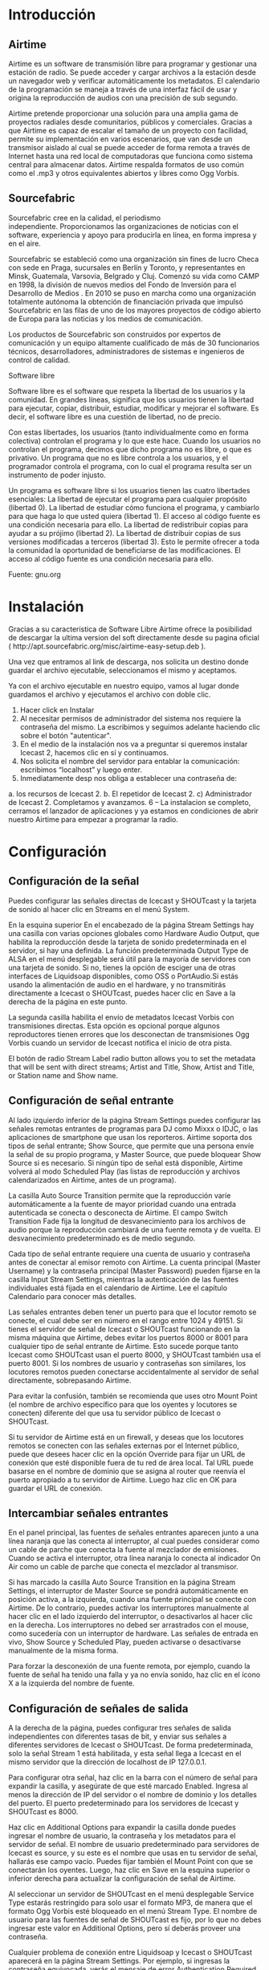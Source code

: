 * Introducción

** Airtime

Airtime es un software de transmisión libre para programar y gestionar una
estación de radio. Se puede acceder y cargar archivos a la estación desde un
navegador web y verificar automáticamente los metadatos. El calendario de la
programación se maneja a través de una interfaz fácil de usar y origina la
reproducción de audios con una precisión de sub segundo.


Airtime pretende proporcionar una solución para una amplia gama de proyectos
radiales desde comunitarios, públicos y comerciales. Gracias a que Airtime
es capaz de escalar el tamaño de un proyecto con facilidad, permite su
implementación en varios escenarios, que van desde un transmisor aislado al
cual se puede acceder de forma remota a través de Internet hasta una red
local de computadoras que funciona como sistema central para almacenar
datos. Airtime respalda formatos de uso común como el .mp3 y otros
equivalentes abiertos y libres como Ogg Vorbis.


** Sourcefabric

Sourcefabric cree en la calidad, el periodismo independiente. Proporcionamos
las organizaciones de noticias con el software, experiencia y apoyo para
producirla en línea, en forma impresa y en el aire.

Sourcefabric se estableció como una organización sin fines de lucro Checa
con sede en Praga, sucursales en Berlín y Toronto, y representantes en
Minsk, Guatemala, Varsovia, Belgrado y Cluj. Comenzó su vida como CAMP en
1998, la división de nuevos medios del Fondo de Inversión para el Desarrollo
de Medios . En 2010 se puso en marcha como una organización totalmente
autónoma la obtención de financiación privada que impulsó Sourcefabric en
las filas de uno de los mayores proyectos de código abierto de Europa para
las noticias y los medios de comunicación.

Los productos de Sourcefabric son construidos por expertos de comunicación y
un equipo altamente cualificado de más de 30 funcionarios técnicos,
desarrolladores, administradores de sistemas e ingenieros de control de
calidad.


Software libre

Software libre es el software que respeta la libertad de los usuarios y la
comunidad. En grandes líneas, significa que los usuarios tienen la libertad
para ejecutar, copiar, distribuir, estudiar, modificar y mejorar el
software. Es decir, el software libre es una cuestión de libertad, no de
precio. 

Con estas libertades, los usuarios (tanto individualmente como en forma
colectiva) controlan el programa y lo que este hace. Cuando los usuarios no
controlan el programa, decimos que dicho programa no es libre, o que es
privativo. Un programa que no es libre controla a los usuarios, y el
programador controla el programa, con lo cual el programa resulta ser un
instrumento de poder injusto.

Un programa es software libre si los usuarios tienen las cuatro libertades esenciales:
La libertad de ejecutar el programa para cualquier propósito (libertad 0).
La libertad de estudiar cómo funciona el programa, y cambiarlo para que haga lo que usted quiera (libertad 1). El acceso al código fuente es una condición necesaria para ello.
La libertad de redistribuir copias para ayudar a su prójimo (libertad 2).
La libertad de distribuir copias de sus versiones modificadas a terceros (libertad 3). Esto le permite ofrecer a toda la comunidad la oportunidad de beneficiarse de las modificaciones. El acceso al código fuente es una condición necesaria para ello.

Fuente: gnu.org

* Instalación

Gracias a su caracteristica de Software Libre Airtime ofrece la posibilidad
de descargar la ultima version del soft directamente desde su pagina oficial
( http://apt.sourcefabric.org/misc/airtime-easy-setup.deb ).   

Una vez que entramos al link de descarga, nos solicita un destino donde
guardar el archivo ejecutable, seleccionamos el mismo y aceptamos. 

Ya con el archivo ejecutable en nuestro equipo, vamos al lugar donde 
guardamos el archivo y ejecutamos el archivo con doble clic. 


1. Hacer click en Instalar
2. Al necesitar permisos de administrador del sistema nos requiere la
   contraseña del mismo. La escribimos y seguimos adelante haciendo clic
   sobre el botón "autenticar".
3. En el medio de la instalación nos va a preguntar si queremos instalar
   Icecast 2, hacemos clic en sí y continuamos.
4. Nos solicita el nombre del servidor para entablar la comunicación: escribimos “localhost” y luego enter.
5. Inmediatamente desp nos obliga a establecer una contraseña de:
a. los recursos de Icecast 2.
b. El repetidor de Icecast 2.
c) Administrador de Icecast 2.
Completamos y avanzamos.
6 – La instalacion se completo, cerramos el lanzador de aplicaciones y ya
estamos en condiciones de abrir nuestro Airtime para empezar a programar la
radio.
* Configuración
** Configuración de  la señal


Puedes configurar las señales directas de Icecast y SHOUTcast y la tarjeta
de sonido al hacer clic en Streams en el menú System.


En la esquina superior En el encabezado de la página Stream Settings hay una
casilla con varias opciones globales como Hardware Audio Output, que
habilita la reproducción desde la tarjeta de sonido predeterminada en el
servidor, si hay una definida. La función predeterminada Output Type de ALSA
en el menú desplegable será útil para la mayoría de servidores con una
tarjeta de sonido. Si no, tienes la opción de esciger una de otras
interfaces de Liquidsoap disponibles, como OSS o PortAudio.Si estás usando
la alimentación de audio en el hardware, y no transmitirás directamente a
Icecast o SHOUTcast, puedes hacer clic en Save a la derecha de la página en
este punto.


La segunda casilla habilita el envío de metadatos Icecast Vorbis con
transmisiones directas. Esta opción es opcional porque algunos reproductores
tienen errores que los desconectan de transmisiones Ogg Vorbis cuando un
servidor de Icecast notifica el inicio de otra pista.


El botón de radio Stream Label radio button allows you to set the metadata
that will be sent with direct streams; Artist and Title, Show, Artist and
Title, or Station name and Show name. 




** Configuración de señal entrante


Al lado izquierdo inferior de la página Stream Settings puedes configurar
las señales remotas entrantes de programas para DJ como Mixxx o IDJC, o las
aplicaciones de smartphone que usan los reporteros. Airtime soporta dos
tipos de señal entrante; Show Source, que permite que una persona envíe la
señal de su propio programa, y Master Source, que puede bloquear Show Source
si es necesario. Si ningún tipo de señal está disponible, Airtime volverá al
modo Scheduled Play (las listas de reproducción y archivos calendarizados en
Airtime, antes de un programa).


La casilla Auto Source Transition permite que la reproducción varíe
automáticamente a la fuente de mayor prioridad cuando una entrada
autenticada se conecta o desconecta de Airtime. El campo Switch Transition
Fade fija la longitud de desvanecimiento para los archivos de audio porque
la reproducción cambiará de una fuente remota y de vuelta. El
desvanecimiento predeterminado es de medio segundo.


Cada tipo de señal entrante requiere una cuenta de usuario y contraseña
antes de conectar al emisor remoto con Airtime. La cuenta principal (Master
Username) y la contraseña principal (Master Password) pueden fijarse en la
casilla Input Stream Settings, mientras la autenticación de las fuentes
individuales está fijada en el calendario de Airtime. Lee el capítulo
Calendario para conocer más detalles.


Las señales entrantes deben tener un puerto para que el locutor remoto se
conecte, el cual debe ser en número en el rango entre 1024 y 49151. Si
tienes el servidor de señal de Icecast o SHOUTcast funcionando en la misma
máquina que Airtime, debes evitar los puertos 8000 or 8001 para cualquier
tipo de señal entrante de Airtime. Esto sucede porque tanto Icecast como
SHOUTcast usan el puerto 8000, y SHOUTcast también usa el puerto 8001. Si
los nombres de usuario y contraseñas son similares, los locutores remotos
pueden conectarse accidentalmente al servidor de señal directamente,
sobrepasando Airtime.


Para evitar la confusión, también se recomienda que uses otro Mount Point
(el nombre de archivo específico para que los oyentes y locutores se
conecten) diferente del que usa tu servidor público de Icecast o SHOUTcast.




Si tu servidor de Airtime está en un firewall, y deseas que los locutores
remotos se conecten con las señales externas por el Internet público, puede
que desees hacer clic en la opción Override para fijar un URL de conexión
que esté disponible fuera de tu red de área local. Tal URL puede basarse en
el nombre de dominio que se asigna al router que reenvía el puerto apropiado
a tu servidor de Airtime. Luego haz clic en OK para guardar el URL de
conexión.


** Intercambiar señales entrantes

En el panel principal, las fuentes de señales entrantes aparecen junto a una
línea naranja que las conecta al interruptor, al cual puedes considerar como
un cable de parche que conecta la fuente al mezclador de emisiones. Cuando
se activa el interruptor, otra línea naranja lo conecta al indicador On Air
como un cable de parche que conecta el mezclador al transmisor.




Si has marcado la casilla Auto Source Transition en la página Stream
Settings, el interruptor de Master Source se pondrá automáticamente en
posición activa, a la izquierda, cuando una fuente principal se conecte con
Airtime. De lo contrario, puedes activar los interruptores manualmente al
hacer clic en el lado izquierdo del interruptor, o desactivarlos al hacer
clic en la derecha. Los interruptores no debed ser arrastrados con el mouse,
como sucedería con un interruptor de hardware. Las señales de entrada en
vivo, Show Source y Scheduled Play, pueden activarse o desactivarse
manualmente de la misma forma.




Para forzar la desconexión de una fuente remota, por ejemplo, cuando la
fuente de señal ha tenido una falla y ya no envía sonido, haz clic en el
ícono X a la izquierda del nombre de fuente.


** Configuración de señales de salida

A la derecha de la página, puedes configurar tres señales de salida
independientes con diferentes tasas de bit, y enviar sus señales a
diferentes servidores de Icecast o SHOUTcast. De forma predeterminada, solo
la señal Stream 1 está habilitada, y esta señal llega a Icecast en el mismo
servidor que la dirección de localhost de IP 127.0.0.1.


Para configurar otra señal, haz clic en la barra con el número de señal para
expandir la casilla, y asegúrate de que esté marcado Enabled. Ingresa al
menos la dirección de IP del servidor o el nombre de dominio y los detalles
del puerto. El puerto predeterminado para los servidores de Icecast y
SHOUTcast es 8000.




Haz clic en Additional Options para expandir la casilla donde puedes
ingresar el nombre de usuario, la contraseña y los metadatos para el
servidor de señal. El nombre de usuario predeterminado para servidores de
Icecast es source, y su este es el nombre que usas en tu servidor de señal,
hallarás ese campo vacío. Puedes fijar también el Mount Point con que se
conectarán los oyentes. Luego, haz clic en Save en la esquina superior o
inferior derecha para actualizar la configuración de señal de Airtime.




Al seleccionar un servidor de SHOUTcast en el menú desplegable Service Type
estarás restringido para solo usar el formato MP3, de manera que el formato
Ogg Vorbis esté bloqueado en el menú Stream Type. El nombre de usuario para
las fuentes de señal de SHOUTcast es fijo, por lo que no debes ingresar este
valor en Additional Options, pero sí deberás proveer una contraseña.




Cualquier problema de conexión entre Liquidsoap y Icecast o SHOUTcast
aparecerá en la página Stream Settings. Por ejemplo, si ingresas la
contraseña equivocada, verás el mensaje de error Authentication Required.
Para arreglar esto, ingresa la contraseña correcta en la casilla Additional
Options y haz clic en Save.

